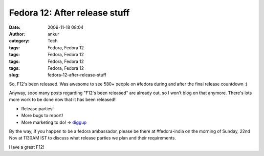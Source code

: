 Fedora 12: After release stuff
##############################
:date: 2009-11-18 08:04
:author: ankur
:category: Tech
:tags: Fedora, Fedora 12
:tags: Fedora, Fedora 12
:tags: Fedora, Fedora 12
:tags: Fedora, Fedora 12
:slug: fedora-12-after-release-stuff

So, F12's been released. Was awesome to see 580+ people on #fedora
during and after the final release countdown :)

Anyway, sooo many posts regarding "F12's been released" are already out,
so I won't blog on that anymore. There's lots more work to be done now
that it has been released!

-  Release parties!
-  More bugs to report!
-  More marketing to do! -> `diggup`_

By the way, if you happen to be a fedora ambassador, please be there at
#fedora-india on the morning of Sunday, 22nd Nov at 1130AM IST to
discuss what release parties we plan and their requirements.

Have a great F12!

.. _diggup: http://digg.com/search?s=fedora+12
